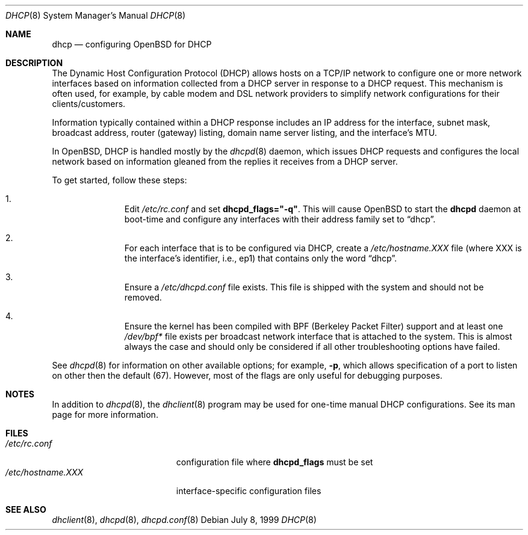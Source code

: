 .Dd July 8, 1999
.Dt DHCP 8
.Os
.Sh NAME
.Nm dhcp
.Nd configuring
.Ox
for DHCP
.Sh DESCRIPTION
The Dynamic Host Configuration Protocol (DHCP) allows hosts on a TCP/IP network
to configure one or more network interfaces based on information collected from
a DHCP server in response to a DHCP request. This mechanism is often used, for
example, by cable modem and DSL network providers to simplify network
configurations for their clients/customers.
.Pp
Information typically contained within a DHCP response includes an IP
address for the interface, subnet mask, broadcast address, router (gateway)
listing, domain name server listing, and the interface's MTU.
.Pp
In
.Ox ,
DHCP is handled mostly by the
.Xr dhcpd 8
daemon, which issues DHCP requests and configures the local network based on
information gleaned from the replies it receives from a DHCP server.
.Pp
To get started, follow these steps:
.Bl -enum -offset indent
.It
Edit
.Pa /etc/rc.conf
and set
.Cm dhcpd_flags="-q" .
This will cause
.Ox
to start the
.Nm dhcpd
daemon at boot-time and configure any interfaces with their address family
set to
.Dq dhcp .
.It
For each interface that is to be configured via DHCP, create a
.Pa /etc/hostname.XXX
file (where XXX is the interface's identifier, i.e., ep1) that contains only
the word
.Dq dhcp .
.It
Ensure a
.Pa /etc/dhcpd.conf
file exists. This file is shipped with the system and should not be removed.
.It
Ensure the kernel has been compiled with BPF (Berkeley Packet Filter) support
and at least one
.Pa /dev/bpf*
file exists per broadcast network interface that is attached to the system.
This is almost always the case and should only be considered if all other
troubleshooting options have failed.
.El
.Pp
See
.Xr dhcpd 8
for information on other available options; for example,
.Fl p ,
which allows specification of a port to listen on other then the default (67).
However, most of the flags are only useful for debugging purposes.
.Sh NOTES
In addition to
.Xr dhcpd 8 ,
the
.Xr dhclient 8
program may be used for one-time manual DHCP configurations. See its man page
for more information.
.Sh FILES
.Bl -tag -width /etc/hostname.XXX -compact
.It Pa /etc/rc.conf
configuration file where
.Cm dhcpd_flags
must be set
.It Pa /etc/hostname.XXX
interface-specific configuration files
.El
.Sh SEE ALSO
.Xr dhclient 8 ,
.Xr dhcpd 8 ,
.Xr dhcpd.conf 8

